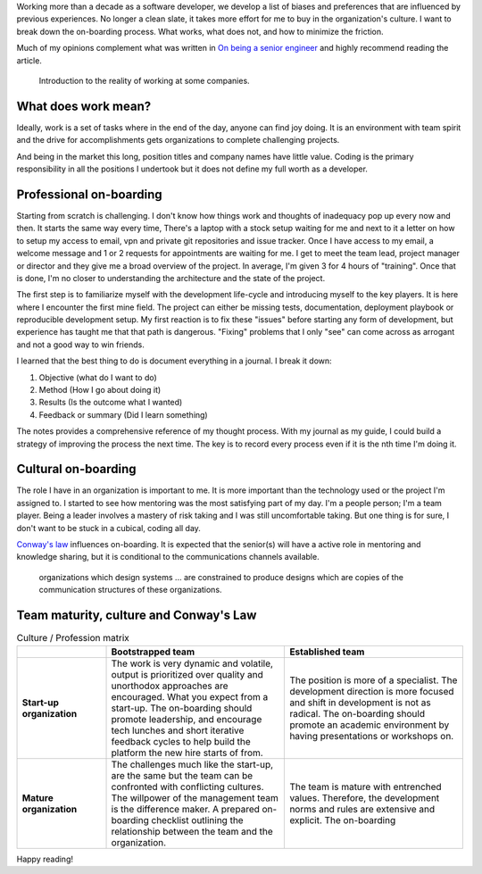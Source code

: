 .. title: Ways to improve the on-boarding process
.. slug: ways-to-improve-the-on-boarding-process
.. date: 2019-08-13 12:00 UTC
.. tags: career, opinion
.. category: Software Industry
.. description: What I see wrong with the on-boarding process and how to improve it.
.. status: draft

Working more than a decade as a software developer, we develop a list of biases
and preferences that are influenced by previous experiences. No longer a clean
slate, it takes more effort for me to buy in the organization's culture. I want
to break down the on-boarding process. What works, what does not, and how to
minimize the friction.

Much of my opinions complement what was written in `On being a senior engineer
<https://www.kitchensoap.com/2012/10/25/on-being-a-senior-engineer/>`_ and
highly recommend reading the article.

.. figure:: https://imgs.xkcd.com/comics/job_interview.png
   :class: img-fluid

   Introduction to the reality of working at some companies.

.. TEASER_END

What does work mean?
---------------------------

Ideally, work is a set of tasks where in the end of the day, anyone can find joy
doing. It is an environment with team spirit and the drive for accomplishments
gets organizations to complete challenging projects.

And being in the market this long, position titles and company names have little
value. Coding is the primary responsibility in all the positions I undertook but
it does not define my full worth as a developer.

Professional on-boarding
------------------------

Starting from scratch is challenging. I don't know how things work and thoughts
of inadequacy pop up every now and then. It starts the same way every time,
There's a laptop with a stock setup waiting for me and next to it a letter on
how to setup my access to email, vpn and private git repositories and issue
tracker. Once I have access to my email, a welcome message and 1 or 2 requests
for appointments are waiting for me. I get to meet the team lead, project
manager or director and they give me a broad overview of the project. In
average, I'm given 3 for 4 hours of "training". Once that is done, I'm no closer
to understanding the architecture and the state of the project.

The first step is to familiarize myself with the development life-cycle and
introducing myself to the key players. It is here where I encounter the first
mine field. The project can either be missing tests, documentation, deployment
playbook or reproducible development setup. My first reaction is to fix these
"issues" before starting any form of development, but experience has taught me
that that path is dangerous. "Fixing" problems that I only "see" can come across
as arrogant and not a good way to win friends.

I learned that the best thing to do is document everything in a journal. I break
it down:

#. Objective (what do I want to do)
#. Method (How I go about doing it)
#. Results (Is the outcome what I wanted)
#. Feedback or summary (Did I learn something)

The notes provides a comprehensive reference of my thought process. With my
journal as my guide, I could build a strategy of improving the process the next
time. The key is to record every process even if it is the nth time I'm doing
it.

Cultural on-boarding
--------------------

The role I have in an organization is important to me. It is more important than
the technology used or the project I'm assigned to. I started to see how
mentoring was the most satisfying part of my day. I'm a people person; I'm a
team player. Being a leader involves a mastery of risk taking and I was still
uncomfortable taking. But one thing is for sure, I don't want to be stuck in a
cubical, coding all day.

`Conway's law <https://en.wikipedia.org/wiki/Conway%27s_law>`_ influences
on-boarding. It is expected that the senior(s) will have a active role in
mentoring and knowledge sharing, but it is conditional to the communications
channels available.

   organizations which design systems ... are constrained to produce designs
   which are copies of the communication structures of these organizations.

Team maturity, culture and Conway's Law
---------------------------------------

.. list-table:: Culture / Profession matrix
   :header-rows: 1
   :stub-columns: 1
   :class: table table-md table-striped
   :widths: 20, 40, 40

   * -
     - Bootstrapped team
     - Established team
   * - Start-up organization
     - The work is very dynamic and volatile, output is prioritized over quality
       and unorthodox approaches are encouraged. What you expect from a
       start-up. The on-boarding should promote leadership, and encourage tech
       lunches and short iterative feedback cycles to help build the platform
       the new hire starts of from.
     - The position is more of a specialist. The development direction is more
       focused and shift in development is not as radical. The on-boarding
       should promote an academic environment by having presentations or
       workshops on.
   * - Mature organization
     - The challenges much like the start-up, are the same but the team can be
       confronted with conflicting cultures. The willpower of the management
       team is the difference maker. A prepared on-boarding checklist outlining
       the relationship between the team and the organization.
     - The team is mature with entrenched values. Therefore, the development
       norms and rules are extensive and explicit. The on-boarding

Happy reading!
